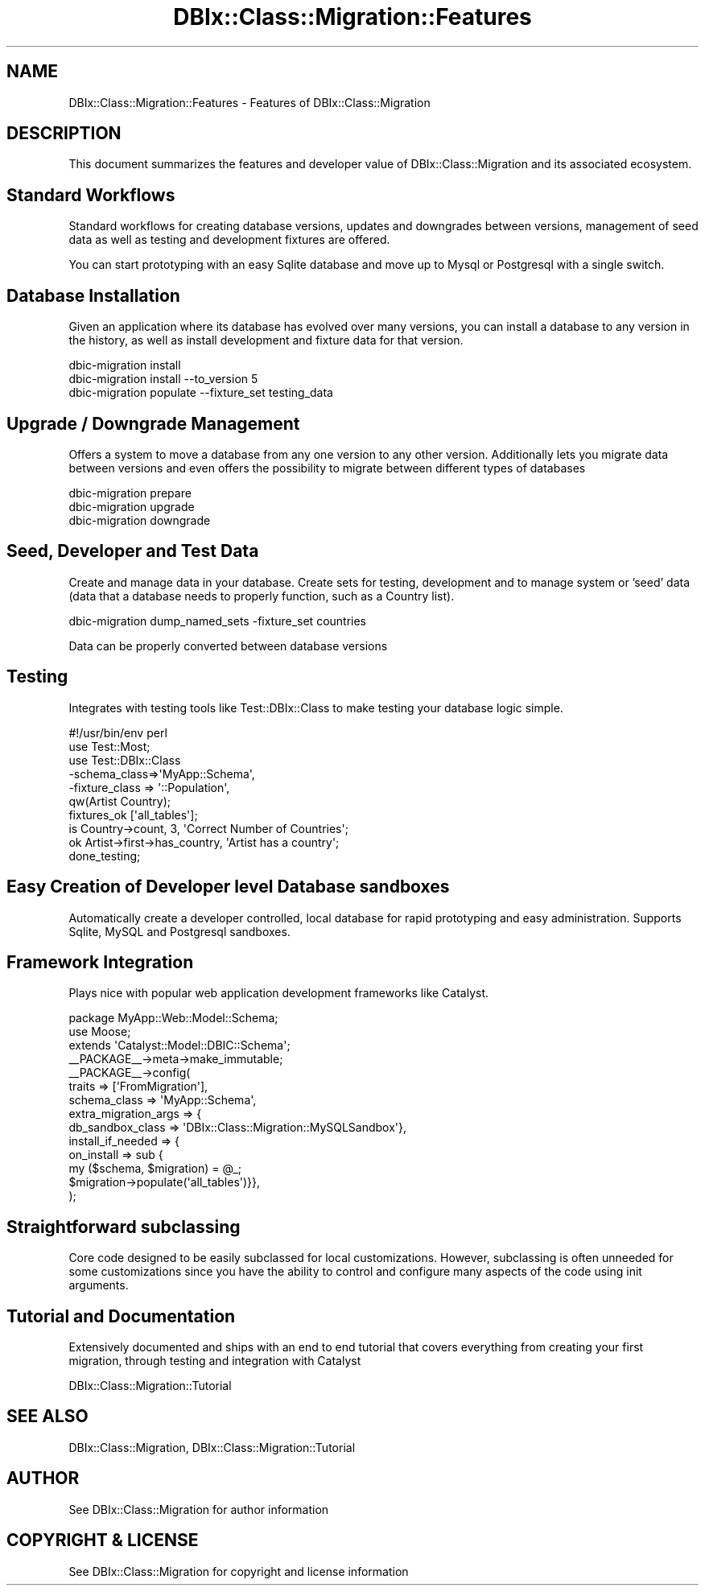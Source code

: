.\" -*- mode: troff; coding: utf-8 -*-
.\" Automatically generated by Pod::Man 5.01 (Pod::Simple 3.43)
.\"
.\" Standard preamble:
.\" ========================================================================
.de Sp \" Vertical space (when we can't use .PP)
.if t .sp .5v
.if n .sp
..
.de Vb \" Begin verbatim text
.ft CW
.nf
.ne \\$1
..
.de Ve \" End verbatim text
.ft R
.fi
..
.\" \*(C` and \*(C' are quotes in nroff, nothing in troff, for use with C<>.
.ie n \{\
.    ds C` ""
.    ds C' ""
'br\}
.el\{\
.    ds C`
.    ds C'
'br\}
.\"
.\" Escape single quotes in literal strings from groff's Unicode transform.
.ie \n(.g .ds Aq \(aq
.el       .ds Aq '
.\"
.\" If the F register is >0, we'll generate index entries on stderr for
.\" titles (.TH), headers (.SH), subsections (.SS), items (.Ip), and index
.\" entries marked with X<> in POD.  Of course, you'll have to process the
.\" output yourself in some meaningful fashion.
.\"
.\" Avoid warning from groff about undefined register 'F'.
.de IX
..
.nr rF 0
.if \n(.g .if rF .nr rF 1
.if (\n(rF:(\n(.g==0)) \{\
.    if \nF \{\
.        de IX
.        tm Index:\\$1\t\\n%\t"\\$2"
..
.        if !\nF==2 \{\
.            nr % 0
.            nr F 2
.        \}
.    \}
.\}
.rr rF
.\" ========================================================================
.\"
.IX Title "DBIx::Class::Migration::Features 3pm"
.TH DBIx::Class::Migration::Features 3pm 2020-06-02 "perl v5.38.2" "User Contributed Perl Documentation"
.\" For nroff, turn off justification.  Always turn off hyphenation; it makes
.\" way too many mistakes in technical documents.
.if n .ad l
.nh
.SH NAME
DBIx::Class::Migration::Features \- Features of DBIx::Class::Migration
.SH DESCRIPTION
.IX Header "DESCRIPTION"
This document summarizes the features and developer value of
DBIx::Class::Migration and its associated ecosystem.
.SH "Standard Workflows"
.IX Header "Standard Workflows"
Standard workflows for creating database versions, updates and downgrades
between versions, management of seed data as well as testing and development
fixtures are offered.
.PP
You can start prototyping with an easy Sqlite database and move up to Mysql
or Postgresql with a single switch.
.SH "Database Installation"
.IX Header "Database Installation"
Given an application where its database has evolved over many versions, you
can install a database to any version in the history, as well as install
development and fixture data for that version.
.PP
.Vb 3
\&    dbic\-migration install
\&    dbic\-migration install \-\-to_version 5
\&    dbic\-migration populate \-\-fixture_set testing_data
.Ve
.SH "Upgrade / Downgrade Management"
.IX Header "Upgrade / Downgrade Management"
Offers a system to move a database from any one version to any other version.
Additionally lets you migrate data between versions and even offers the possibility
to migrate between different types of databases
.PP
.Vb 3
\&    dbic\-migration prepare
\&    dbic\-migration upgrade
\&    dbic\-migration downgrade
.Ve
.SH "Seed, Developer and Test Data"
.IX Header "Seed, Developer and Test Data"
Create and manage data in your database.  Create sets for testing, development
and to manage system or 'seed' data (data that a database needs to properly
function, such as a Country list).
.PP
.Vb 1
\&    dbic\-migration dump_named_sets \-fixture_set countries
.Ve
.PP
Data can be properly converted between database versions
.SH Testing
.IX Header "Testing"
Integrates with testing tools like Test::DBIx::Class to make testing your
database logic simple.
.PP
.Vb 1
\&    #!/usr/bin/env perl
\&
\&    use Test::Most;
\&    use Test::DBIx::Class
\&      \-schema_class=>\*(AqMyApp::Schema\*(Aq,
\&      \-fixture_class => \*(Aq::Population\*(Aq,
\&      qw(Artist Country);
\&
\&    fixtures_ok [\*(Aqall_tables\*(Aq];
\&
\&    is Country\->count, 3, \*(AqCorrect Number of Countries\*(Aq;
\&    ok Artist\->first\->has_country, \*(AqArtist has a country\*(Aq;
\&
\&    done_testing;
.Ve
.SH "Easy Creation of Developer level Database sandboxes"
.IX Header "Easy Creation of Developer level Database sandboxes"
Automatically create a developer controlled, local database for rapid prototyping
and easy administration.  Supports Sqlite, MySQL and Postgresql sandboxes.
.SH "Framework Integration"
.IX Header "Framework Integration"
Plays nice with popular web application development frameworks like Catalyst.
.PP
.Vb 1
\&    package MyApp::Web::Model::Schema;
\&
\&    use Moose;
\&    extends \*(AqCatalyst::Model::DBIC::Schema\*(Aq;
\&
\&    _\|_PACKAGE_\|_\->meta\->make_immutable;
\&    _\|_PACKAGE_\|_\->config(
\&      traits => [\*(AqFromMigration\*(Aq],
\&      schema_class => \*(AqMyApp::Schema\*(Aq,
\&      extra_migration_args => {
\&        db_sandbox_class => \*(AqDBIx::Class::Migration::MySQLSandbox\*(Aq},
\&      install_if_needed => {
\&        on_install => sub {
\&          my ($schema, $migration) = @_;
\&          $migration\->populate(\*(Aqall_tables\*(Aq)}},
\&    );
.Ve
.SH "Straightforward subclassing"
.IX Header "Straightforward subclassing"
Core code designed to be easily subclassed for local customizations.  However,
subclassing is often unneeded for some customizations since you have the ability
to control and configure many aspects of the code using init arguments.
.SH "Tutorial and Documentation"
.IX Header "Tutorial and Documentation"
Extensively documented and ships with an end to end tutorial that covers everything
from creating your first migration, through testing and integration with Catalyst
.PP
DBIx::Class::Migration::Tutorial
.SH "SEE ALSO"
.IX Header "SEE ALSO"
DBIx::Class::Migration, DBIx::Class::Migration::Tutorial
.SH AUTHOR
.IX Header "AUTHOR"
See DBIx::Class::Migration for author information
.SH "COPYRIGHT & LICENSE"
.IX Header "COPYRIGHT & LICENSE"
See DBIx::Class::Migration for copyright and license information
